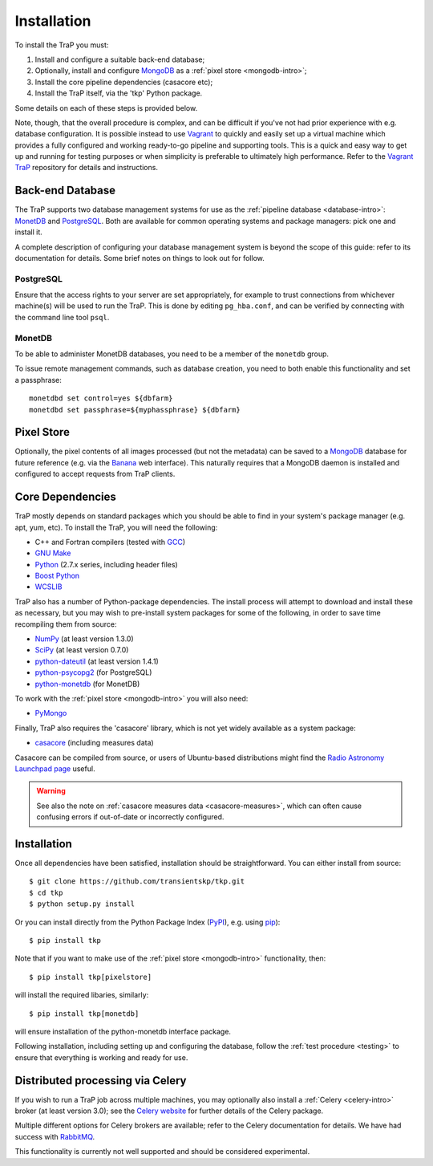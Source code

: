 .. _installation:

++++++++++++
Installation
++++++++++++

To install the TraP you must:

#. Install and configure a suitable back-end database;
#. Optionally, install and configure `MongoDB <http://www.mongodb.org/>`_
   as a :ref:`pixel store <mongodb-intro>`;
#. Install the core pipeline dependencies (casacore etc);
#. Install the TraP itself, via the 'tkp' Python package.

Some details on each of these steps is provided below.

Note, though, that the overall procedure is complex, and can be difficult if
you've not had prior experience with e.g. database configuration.
It is possible instead to use
`Vagrant <http://www.vagrantup.com/>`_ to quickly and easily set up a virtual
machine which provides a fully configured and working ready-to-go pipeline and
supporting tools. This is a quick and easy way to get up and running for
testing purposes or when simplicity is preferable to ultimately high
performance. Refer to the `Vagrant TraP
<https://github.com/transientskp/vagrant_trap>`_ repository for details and
instructions.

Back-end Database
=================

The TraP supports two database management systems for use as the
:ref:`pipeline database <database-intro>`: `MonetDB
<http://www.monetdb.org/>`_ and `PostgreSQL <http://www.postgresql.org/>`_.
Both are available for common operating systems and package managers: pick one
and install it.

A complete description of configuring your database management system is
beyond the scope of this guide: refer to its documentation for details. Some
brief notes on things to look out for follow.

PostgreSQL
----------

Ensure that the access rights to your server are set appropriately, for
example to trust connections from whichever machine(s) will be used to run the
TraP. This is done by editing ``pg_hba.conf``, and can be verified by
connecting with the command line tool ``psql``.

MonetDB
-------

To be able to administer MonetDB databases, you need to be a member of the
``monetdb`` group.

To issue remote management commands, such as database creation, you need to
both enable this functionality and set a passphrase::

  monetdbd set control=yes ${dbfarm}
  monetdbd set passphrase=${myphassphrase} ${dbfarm}


Pixel Store
===========

Optionally, the pixel contents of all images processed (but not the metadata)
can be saved to a `MongoDB <http://www.mongodb.org/>`_ database for future
reference (e.g. via the `Banana <https://github.com/transientskp/banana>`_ web
interface). This naturally requires that a MongoDB daemon is installed and
configured to accept requests from TraP clients.


Core Dependencies
=================

TraP mostly depends on standard packages which you should be able to find
in your system's package manager (e.g. apt, yum, etc).
To install the TraP, you will need the following:

* C++ and Fortran compilers (tested with `GCC <http://gcc.gnu.org/>`_)
* `GNU Make <https://www.gnu.org/software/make/>`_
* `Python <https://www.python.org/>`_ (2.7.x series, including header files)
* `Boost Python <http://www.boost.org/doc/libs/release/libs/python/doc/>`_
* `WCSLIB <http://www.atnf.csiro.au/people/mcalabre/WCS/>`_


TraP also has a number of Python-package dependencies. The install process
will attempt to download and install these as necessary, but you may
wish to pre-install system packages for some of the following,
in order to save time recompiling them from source:

* `NumPy <http://www.numpy.org/>`_ (at least version 1.3.0)
* `SciPy <http://www.scipy.org/>`_ (at least version 0.7.0)
* `python-dateutil <http://labix.org/python-dateutil>`_ (at least version 1.4.1)
* `python-psycopg2 <http://initd.org/psycopg/>`_ (for PostgreSQL)
* `python-monetdb <https://pypi.python.org/pypi/python-monetdb>`_ (for MonetDB)

To work with the :ref:`pixel store <mongodb-intro>` you will also need:

* `PyMongo <http://api.mongodb.org/python/current/>`_

Finally, TraP also requires the 'casacore' library, which is not yet widely
available as a system package:

* `casacore <https://github.com/casacore/casacore/>`_ (including measures data)

Casacore can be compiled from source, or users of
Ubuntu-based distributions might find the
`Radio Astronomy Launchpad page <https://launchpad.net/~radio-astro/+archive/ubuntu/main>`_
useful.

.. warning::

    See also the note on :ref:`casacore measures data <casacore-measures>`,
    which can often cause confusing errors if out-of-date or incorrectly
    configured.


Installation
============

Once all dependencies have been satisfied, installation should be
straightforward. You can either install from source::

  $ git clone https://github.com/transientskp/tkp.git
  $ cd tkp
  $ python setup.py install

Or you can install directly from the Python Package Index
(`PyPI <https://pypi.python.org/pypi/tkp>`_), e.g. using
`pip <https://pip.pypa.io>`_)::

  $ pip install tkp

Note that if you want to make use of the :ref:`pixel store <mongodb-intro>`
functionality, then::

  $ pip install tkp[pixelstore]

will install the required libaries, similarly::

  $ pip install tkp[monetdb]

will ensure installation of the python-monetdb interface package.


Following installation, including setting up and configuring the database,
follow the :ref:`test procedure <testing>` to ensure that everything is
working and ready for use.

.. _installation_distributed:

Distributed processing via Celery
=================================
If you wish to run a TraP job across multiple machines, you may optionally
also install a :ref:`Celery <celery-intro>` broker (at least version 3.0);
see the `Celery website <http://www.celeryproject.org/>`_ for further details
of the Celery package.

Multiple different options for Celery brokers are available;
refer to the Celery documentation for details.
We have had success with `RabbitMQ <http://www.rabbitmq.com/>`_.

This functionality is currently not well supported
and should be considered experimental.